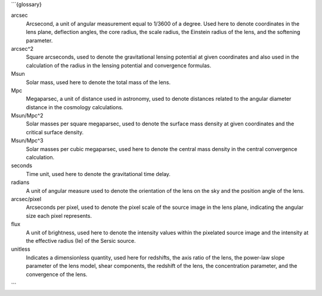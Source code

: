 ```{glossary}

arcsec
    Arcsecond, a unit of angular measurement equal to 1/3600 of a degree. Used here to denote coordinates in the lens plane, deflection angles, the core radius, the scale radius, the Einstein radius of the lens, and the softening parameter.


arcsec^2
    Square arcseconds, used to denote the gravitational lensing potential at given coordinates and also used in the calculation of the radius in the lensing potential and convergence formulas.


Msun
    Solar mass, used here to denote the total mass of the lens.


Mpc
    Megaparsec, a unit of distance used in astronomy, used to denote distances related to the angular diameter distance in the cosmology calculations.


Msun/Mpc^2
    Solar masses per square megaparsec, used to denote the surface mass density at given coordinates and the critical surface density.


Msun/Mpc^3
    Solar masses per cubic megaparsec, used here to denote the central mass density in the central convergence calculation.


seconds
    Time unit, used here to denote the gravitational time delay.


radians
    A unit of angular measure used to denote the orientation of the lens on the sky and the position angle of the lens.

arcsec/pixel
    Arcseconds per pixel, used to denote the pixel scale of the source image in the lens plane, indicating the angular size each pixel represents.


flux
    A unit of brightness, used here to denote the intensity values within the pixelated source image and the intensity at the effective radius (Ie) of the Sersic source.


unitless
    Indicates a dimensionless quantity, used here for redshifts, the axis ratio of the lens, the power-law slope parameter of the lens model, shear components, the redshift of the lens, the concentration parameter, and the convergence of the lens.
```
